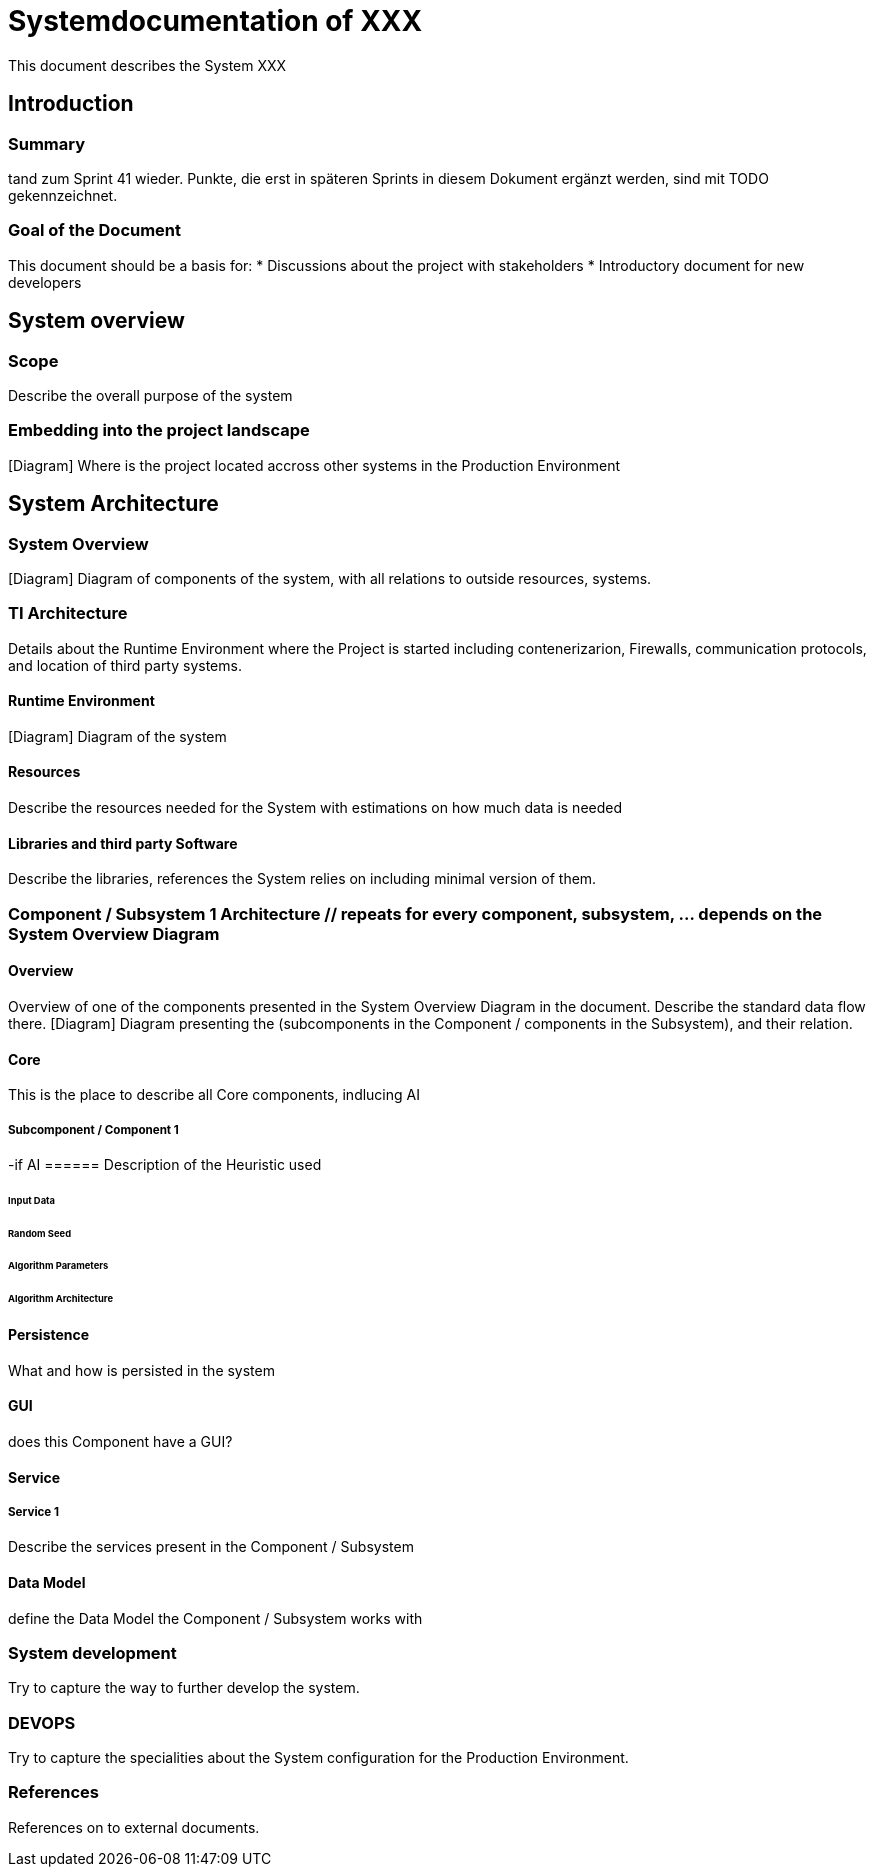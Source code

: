 = Systemdocumentation of XXX

This document describes the System XXX

== Introduction
===	Summary
tand zum Sprint 41 wieder. Punkte, die erst in späteren Sprints in diesem Dokument ergänzt werden, sind mit TODO gekennzeichnet.

===	Goal of the Document
This document should be a basis for:
* Discussions about the project with stakeholders
* Introductory document for new developers

== System overview
=== Scope
Describe the overall purpose of the system

=== Embedding into the project landscape
[Diagram] Where is the project located accross other systems in the Production Environment

== System Architecture
=== System Overview
[Diagram] Diagram of components of the system, with all relations to outside resources, systems. 

=== TI Architecture
Details about the Runtime Environment where the Project is started including contenerizarion, Firewalls, communication protocols, and location of third party systems.

==== Runtime Environment
[Diagram] Diagram of the system

==== Resources
Describe the resources needed for the System with estimations on how much data is needed

==== Libraries and third party Software
Describe the libraries, references the System relies on including minimal version of them.

=== Component / Subsystem 1 Architecture // repeats for every component, subsystem, ... depends on the System Overview Diagram
==== Overview
Overview of one of the components presented in the System Overview Diagram in the document. Describe the standard data flow there.
[Diagram] Diagram presenting the (subcomponents in the Component / components in the Subsystem), and their relation. 

==== Core
This is the place to describe all Core components, indlucing AI

===== Subcomponent / Component 1

-if AI
====== Description of the Heuristic used

====== Input Data

====== Random Seed

====== Algorithm Parameters

====== Algorithm Architecture

==== Persistence
What and how is persisted in the system

==== GUI
does this Component have a GUI?

==== Service
===== Service 1
Describe the services present in the Component / Subsystem

==== Data Model
define the Data Model the Component / Subsystem works with

=== System development
Try to capture the way to further develop the system.

=== DEVOPS
Try to capture the specialities about the System configuration for the Production Environment.

=== References
References on to external documents.
